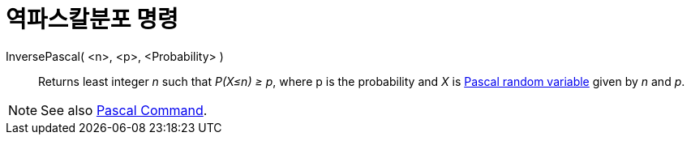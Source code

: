= 역파스칼분포 명령
:page-en: commands/InversePascal
ifdef::env-github[:imagesdir: /ko/modules/ROOT/assets/images]

InversePascal( <n>, <p>, <Probability> )::
  Returns least integer _n_ such that _P(X≤n) ≥ p_, where p is the probability and _X_ is
  https://en.wikipedia.org/wiki/Negative_binomial_distribution[Pascal random variable] given by _n_ and _p_.

[NOTE]
====

See also xref:/s_index_php?title=Pascal_Command_action=edit_redlink=1.adoc[Pascal Command].

====

